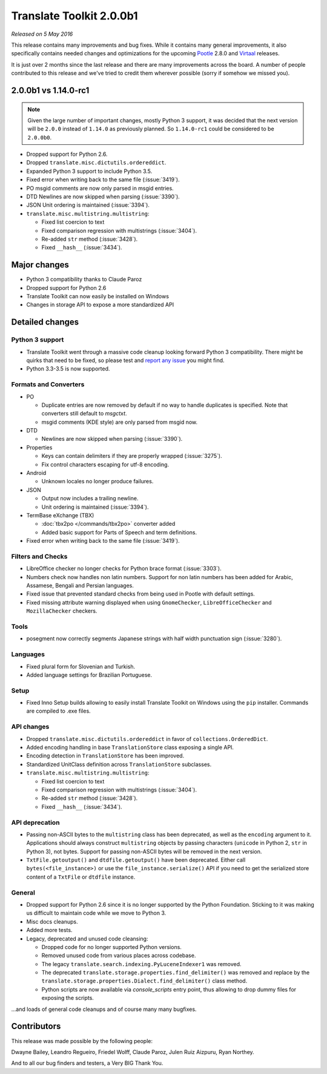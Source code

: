 Translate Toolkit 2.0.0b1
*************************

*Released on 5 May 2016*

This release contains many improvements and bug fixes. While it contains many
general improvements, it also specifically contains needed changes and
optimizations for the upcoming `Pootle <http://pootle.translatehouse.org/>`_
2.8.0 and `Virtaal <http://virtaal.translatehouse.org>`_ releases.

It is just over 2 months since the last release and there are many improvements
across the board.  A number of people contributed to this release and we've
tried to credit them wherever possible (sorry if somehow we missed you).


2.0.0b1 vs 1.14.0-rc1
=====================

.. note:: Given the large number of important changes, mostly Python 3 support,
   it was decided that the next version will be ``2.0.0`` instead of ``1.14.0``
   as previously planned. So ``1.14.0-rc1`` could be considered to be
   ``2.0.0b0``.

- Dropped support for Python 2.6.
- Dropped ``translate.misc.dictutils.ordereddict``.
- Expanded Python 3 support to include Python 3.5.
- Fixed error when writing back to the same file (:issue:`3419`).
- PO msgid comments are now only parsed in msgid entries.
- DTD Newlines are now skipped when parsing (:issue:`3390`).
- JSON Unit ordering is maintained (:issue:`3394`).
- ``translate.misc.multistring.multistring``:

  - Fixed list coercion to text
  - Fixed comparison regression with multistrings (:issue:`3404`).
  - Re-added ``str`` method (:issue:`3428`).
  - Fixed ``__hash__`` (:issue:`3434`).


Major changes
=============

- Python 3 compatibility thanks to Claude Paroz
- Dropped support for Python 2.6
- Translate Toolkit can now easily be installed on Windows
- Changes in storage API to expose a more standardized API


Detailed changes
================

Python 3 support
----------------

- Translate Toolkit went through a massive code cleanup looking forward Python
  3 compatibility. There might be quirks that need to be fixed, so please test
  and `report any issue <https://github.com/translate/translate/issues/new>`_
  you might find.
- Python 3.3-3.5 is now supported.


Formats and Converters
----------------------

- PO

  - Duplicate entries are now removed by default if no way to handle
    duplicates is specified. Note that converters still default to `msgctxt`.
  - msgid comments (KDE style) are only parsed from msgid now.

- DTD

  - Newlines are now skipped when parsing (:issue:`3390`).

- Properties

  - Keys can contain delimiters if they are properly wrapped (:issue:`3275`).
  - Fix control characters escaping for utf-8 encoding.

- Android

  - Unknown locales no longer produce failures.

- JSON

  - Output now includes a trailing newline.
  - Unit ordering is maintained (:issue:`3394`).

- TermBase eXchange (TBX)

  - :doc:`tbx2po </commands/tbx2po>` converter added
  - Added basic support for Parts of Speech and term definitions.

- Fixed error when writing back to the same file (:issue:`3419`).


Filters and Checks
------------------

- LibreOffice checker no longer checks for Python brace format (:issue:`3303`).
- Numbers check now handles non latin numbers. Support for non latin numbers
  has been added for Arabic, Assamese, Bengali and Persian languages.
- Fixed issue that prevented standard checks from being used in Pootle with
  default settings.
- Fixed missing attribute warning displayed when using ``GnomeChecker``,
  ``LibreOfficeChecker`` and ``MozillaChecker`` checkers.


Tools
-----

- posegment now correctly segments Japanese strings with half width punctuation
  sign (:issue:`3280`).


Languages
---------

- Fixed plural form for Slovenian and Turkish.
- Added language settings for Brazilian Portuguese.


Setup
-----

- Fixed Inno Setup builds allowing to easily install Translate Toolkit on
  Windows using the ``pip`` installer. Commands are compiled to .exe files.


API changes
-----------

- Dropped ``translate.misc.dictutils.ordereddict`` in favor of
  ``collections.OrderedDict``.
- Added encoding handling in base ``TranslationStore`` class exposing a single
  API.
- Encoding detection in ``TranslationStore`` has been improved.
- Standardized UnitClass definition across ``TranslationStore`` subclasses.
- ``translate.misc.multistring.multistring``:

  - Fixed list coercion to text
  - Fixed comparison regression with multistrings (:issue:`3404`).
  - Re-added ``str`` method (:issue:`3428`).
  - Fixed ``__hash__`` (:issue:`3434`).


API deprecation
---------------

- Passing non-ASCII bytes to the ``multistring`` class has been deprecated, as
  well as the ``encoding`` argument to it.
  Applications should always construct ``multistring`` objects by passing
  characters (``unicode`` in Python 2, ``str`` in Python 3), not bytes. Support
  for passing non-ASCII bytes will be removed in the next version.
- ``TxtFile.getoutput()`` and ``dtdfile.getoutput()`` have been deprecated.
  Either call ``bytes(<file_instance>)`` or use the
  ``file_instance.serialize()`` API if you need to get the serialized store
  content of a ``TxtFile`` or ``dtdfile`` instance.


General
-------

- Dropped support for Python 2.6 since it is no longer supported by the Python
  Foundation. Sticking to it was making us difficult to maintain code while we
  move to Python 3.
- Misc docs cleanups.
- Added more tests.
- Legacy, deprecated and unused code cleansing:

  - Dropped code for no longer supported Python versions.
  - Removed unused code from various places across codebase.
  - The legacy ``translate.search.indexing.PyLuceneIndexer1`` was removed.
  - The deprecated ``translate.storage.properties.find_delimiter()`` was
    removed and replace by the
    ``translate.storage.properties.Dialect.find_delimiter()`` class method.
  - Python scripts are now available via `console_scripts` entry point, thus
    allowing to drop dummy files for exposing the scripts.


...and loads of general code cleanups and of course many many bugfixes.


Contributors
============

This release was made possible by the following people:

Dwayne Bailey, Leandro Regueiro, Friedel Wolff, Claude Paroz, Julen Ruiz
Aizpuru, Ryan Northey.

And to all our bug finders and testers, a Very BIG Thank You.

